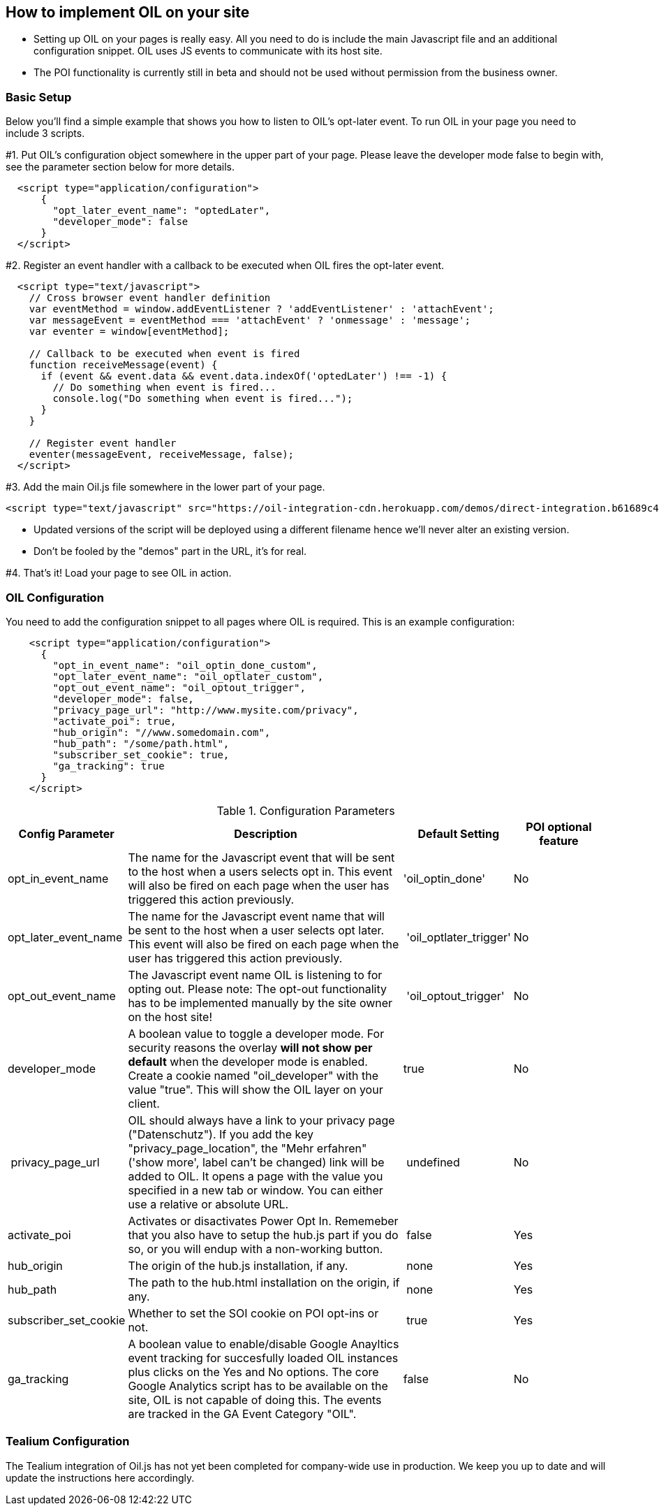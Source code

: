 == How to implement OIL on your site

** Setting up OIL on your pages is really easy.
All you need to do is include the main Javascript file and an additional configuration snippet.
OIL uses JS events to communicate with its host site.

** The POI functionality is currently still in beta and should not be used without permission from the business owner.

=== Basic Setup

Below you'll find a simple example that shows you how to listen to OIL's opt-later event. To run OIL in your page you need to include 3 scripts.

#1. Put OIL's configuration object somewhere in the upper part of your page. Please leave the developer mode false to begin with, see the parameter section below for more details.
[source,json]
----
  <script type="application/configuration">
      {
        "opt_later_event_name": "optedLater",
        "developer_mode": false
      }
  </script>
----

#2. Register an event handler with a callback to be executed when OIL fires the opt-later event.
[source,javascript]
----
  <script type="text/javascript">
    // Cross browser event handler definition
    var eventMethod = window.addEventListener ? 'addEventListener' : 'attachEvent';
    var messageEvent = eventMethod === 'attachEvent' ? 'onmessage' : 'message';
    var eventer = window[eventMethod];

    // Callback to be executed when event is fired
    function receiveMessage(event) {
      if (event && event.data && event.data.indexOf('optedLater') !== -1) {
        // Do something when event is fired...
        console.log("Do something when event is fired...");
      }
    }

    // Register event handler
    eventer(messageEvent, receiveMessage, false);
  </script>
----

#3. Add the main Oil.js file somewhere in the lower part of your page.
[source, javascript]
----
<script type="text/javascript" src="https://oil-integration-cdn.herokuapp.com/demos/direct-integration.b61689c4f4dab56dfa43.bundle.js"></script>
----
* Updated versions of the script will be deployed using a different filename hence we'll never alter an existing version.
* Don't be fooled by the "demos" part in the URL, it's for real.

#4. That's it! Load your page to see OIL in action.


=== OIL Configuration

You need to add the configuration snippet to all pages where OIL is required. This is an example configuration:

[source,json]
----
    <script type="application/configuration">
      {
        "opt_in_event_name": "oil_optin_done_custom",
        "opt_later_event_name": "oil_optlater_custom",
        "opt_out_event_name": "oil_optout_trigger",
        "developer_mode": false,
        "privacy_page_url": "http://www.mysite.com/privacy",
        "activate_poi": true,
        "hub_origin": "//www.somedomain.com",
        "hub_path": "/some/path.html",
        "subscriber_set_cookie": true,
        "ga_tracking": true
      }
    </script>
----

.Configuration Parameters
[width="100%",options="header", cols="1,3,1,1"]
|====
|Config Parameter | Description | Default Setting|POI optional feature
| opt_in_event_name | The name for the Javascript event that will be sent to the host when a users selects opt in. This event will also be fired on each page when the user has triggered this action previously. | 'oil_optin_done'|No
| opt_later_event_name | The name for the Javascript event name that will be sent to the host when a user selects opt later. This event will also be fired on each page when the user has triggered this action previously. | 'oil_optlater_trigger'|No
| opt_out_event_name | The Javascript event name OIL is listening to for opting out. Please note: The opt-out functionality has to be implemented manually by the site owner on the host site! | 'oil_optout_trigger'|No
| developer_mode | A boolean value to toggle a  developer mode. For security reasons the overlay **will not show per default** when the developer mode is enabled. Create a cookie named "oil_developer" with the value "true". This will show the OIL layer on your client. | true|No
| privacy_page_url | OIL should always have a link to your privacy page ("Datenschutz"). If you add the key "privacy_page_location", the "Mehr erfahren" ('show more', label can't be changed) link will be added to OIL. It opens a page with the value you specified in a new tab or window. You can either use a relative or absolute URL.| undefined | No
| activate_poi | Activates or disactivates Power Opt In. Rememeber that you also have to setup the hub.js part if you do so, or you will endup with a non-working button. | false|Yes
| hub_origin | The origin of the hub.js installation, if any. | none|Yes
| hub_path | The path to the hub.html installation on the origin, if any. | none|Yes
| subscriber_set_cookie | Whether to set the SOI cookie on POI opt-ins or not. | true|Yes
| ga_tracking | A boolean value to enable/disable Google Anayltics event tracking for succesfully loaded OIL instances plus clicks on the Yes and No options. The core Google Analytics script has to be available on the site, OIL is not capable of doing this. The events are tracked in the GA Event Category "OIL". | false | No 
|====

=== Tealium Configuration

The Tealium integration of Oil.js has not yet been completed for company-wide use in production.
We keep you up to date and will update the instructions here accordingly.
